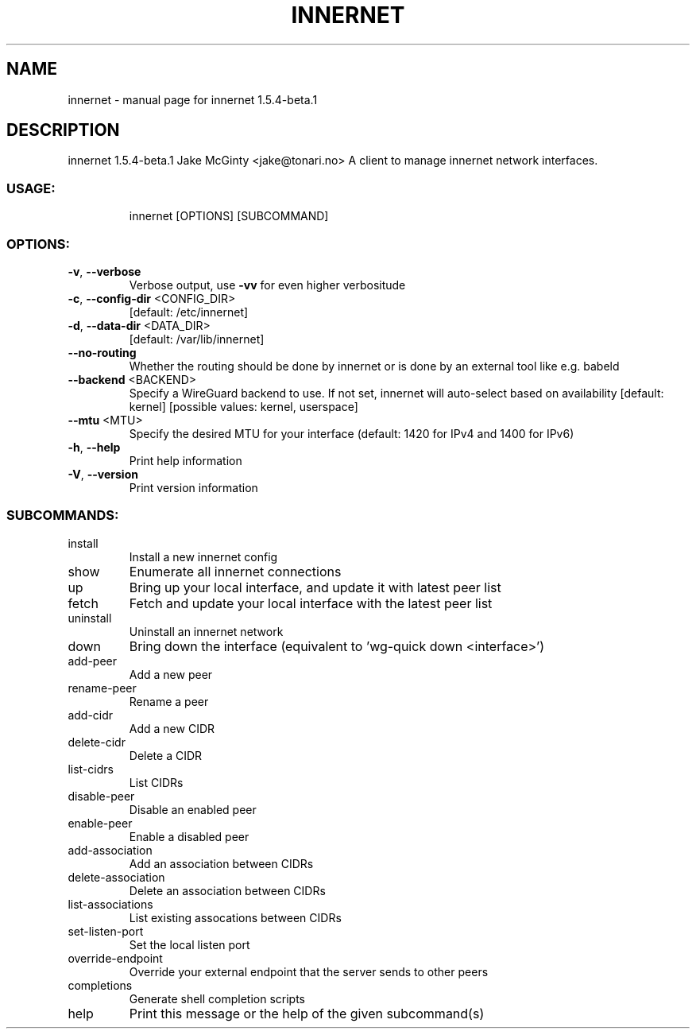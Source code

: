 .\" DO NOT MODIFY THIS FILE!  It was generated by help2man 1.48.5.
.TH INNERNET "8" "February 2022" "innernet 1.5.4-beta.1" "System Administration Utilities"
.SH NAME
innernet \- manual page for innernet 1.5.4-beta.1
.SH DESCRIPTION
innernet 1.5.4\-beta.1
Jake McGinty <jake@tonari.no>
A client to manage innernet network interfaces.
.SS "USAGE:"
.IP
innernet [OPTIONS] [SUBCOMMAND]
.SS "OPTIONS:"
.TP
\fB\-v\fR, \fB\-\-verbose\fR
Verbose output, use \fB\-vv\fR for even higher verbositude
.TP
\fB\-c\fR, \fB\-\-config\-dir\fR <CONFIG_DIR>
[default: /etc/innernet]
.TP
\fB\-d\fR, \fB\-\-data\-dir\fR <DATA_DIR>
[default: /var/lib/innernet]
.TP
\fB\-\-no\-routing\fR
Whether the routing should be done by innernet or is done by an
external tool like e.g. babeld
.TP
\fB\-\-backend\fR <BACKEND>
Specify a WireGuard backend to use. If not set, innernet will
auto\-select based on availability [default: kernel] [possible
values: kernel, userspace]
.TP
\fB\-\-mtu\fR <MTU>
Specify the desired MTU for your interface (default: 1420 for
IPv4 and 1400 for IPv6)
.TP
\fB\-h\fR, \fB\-\-help\fR
Print help information
.TP
\fB\-V\fR, \fB\-\-version\fR
Print version information
.SS "SUBCOMMANDS:"
.TP
install
Install a new innernet config
.TP
show
Enumerate all innernet connections
.TP
up
Bring up your local interface, and update it with latest peer list
.TP
fetch
Fetch and update your local interface with the latest peer list
.TP
uninstall
Uninstall an innernet network
.TP
down
Bring down the interface (equivalent to 'wg\-quick down <interface>')
.TP
add\-peer
Add a new peer
.TP
rename\-peer
Rename a peer
.TP
add\-cidr
Add a new CIDR
.TP
delete\-cidr
Delete a CIDR
.TP
list\-cidrs
List CIDRs
.TP
disable\-peer
Disable an enabled peer
.TP
enable\-peer
Enable a disabled peer
.TP
add\-association
Add an association between CIDRs
.TP
delete\-association
Delete an association between CIDRs
.TP
list\-associations
List existing assocations between CIDRs
.TP
set\-listen\-port
Set the local listen port
.TP
override\-endpoint
Override your external endpoint that the server sends to other peers
.TP
completions
Generate shell completion scripts
.TP
help
Print this message or the help of the given subcommand(s)
